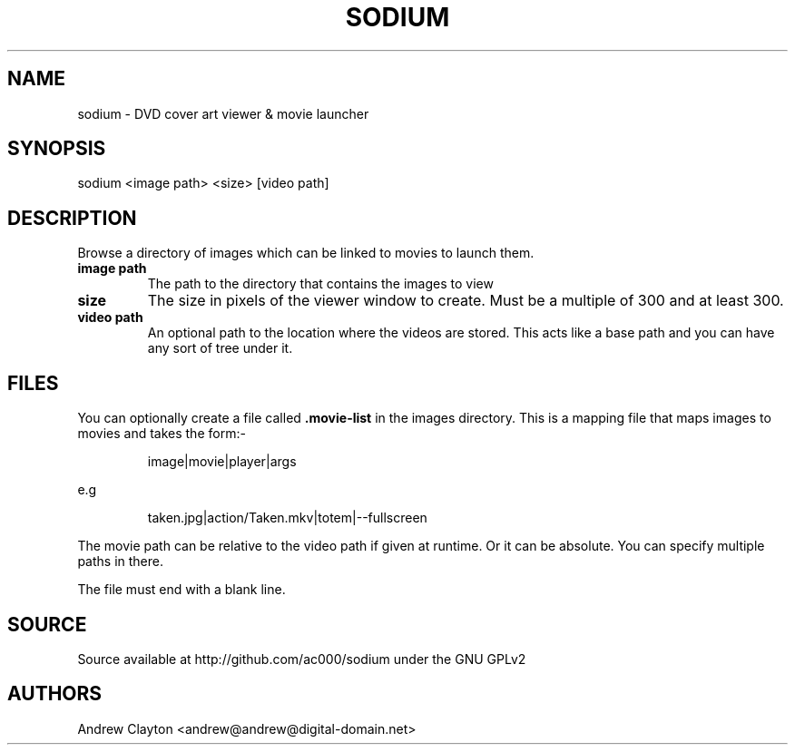 .TH SODIUM 1 "September 30, 2010" 
.SH NAME 
sodium - DVD cover art viewer & movie launcher

.SH SYNOPSIS 
sodium <image path> <size> [video path]

.SH DESCRIPTION 
Browse a directory of images which can be linked to movies to launch them.

.TP
.B image path
The path to the directory that contains the images to view
.TP
.B size
The size in pixels of the viewer window to create. Must be a multiple of 300
and at least 300.
.TP
.B video path
An optional path to the location where the videos are stored. This acts like a
base path and you can have any sort of tree under it.

.SH FILES
You can optionally create a file called \fB.movie-list\fR in the images
directory. This is a mapping file that maps images to movies and takes the
form:-

.RS
image|movie|player|args
.RE

e.g

.RS
taken.jpg|action/Taken.mkv|totem|--fullscreen
.RE

The movie path can be relative to the video path if given at runtime. Or it
can be absolute. You can specify multiple paths in there.

The file must end with a blank line.

.SH SOURCE
Source available at http://github.com/ac000/sodium under the GNU GPLv2

.SH AUTHORS
Andrew Clayton <andrew@andrew@digital-domain.net>

